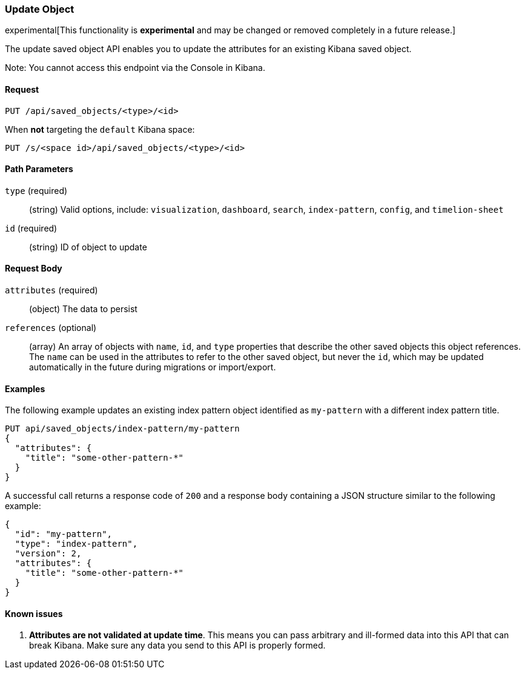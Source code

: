 [[saved-objects-api-update]]
=== Update Object

experimental[This functionality is *experimental* and may be changed or removed completely in a future release.]

The update saved object API enables you to update the attributes for an
existing Kibana saved object.

Note: You cannot access this endpoint via the Console in Kibana.

==== Request

`PUT /api/saved_objects/<type>/<id>`

When **not** targeting the `default` Kibana space:

`PUT /s/<space id>/api/saved_objects/<type>/<id>`

==== Path Parameters

`type` (required)::
  (string) Valid options, include: `visualization`, `dashboard`, `search`, `index-pattern`, `config`, and `timelion-sheet`

`id` (required)::
  (string) ID of object to update


==== Request Body

`attributes` (required)::
  (object) The data to persist

`references` (optional)::
  (array) An array of objects with `name`, `id`, and `type` properties that describe the other saved objects this object references. The `name` can be used in the attributes to refer to the other saved object, but never the `id`, which may be updated automatically in the future during migrations or import/export.

==== Examples

The following example updates an existing index pattern object identified as
`my-pattern` with a different index pattern title.

[source,js]
--------------------------------------------------
PUT api/saved_objects/index-pattern/my-pattern
{
  "attributes": {
    "title": "some-other-pattern-*"
  }
}
--------------------------------------------------
// KIBANA

A successful call returns a response code of `200` and a response body
containing a JSON structure similar to the following example:

[source,js]
--------------------------------------------------
{
  "id": "my-pattern",
  "type": "index-pattern",
  "version": 2,
  "attributes": {
    "title": "some-other-pattern-*"
  }
}
--------------------------------------------------

==== Known issues

1. *Attributes are not validated at update time*. This means you can pass
arbitrary and ill-formed data into this API that can break Kibana. Make sure
any data you send to this API is properly formed.
